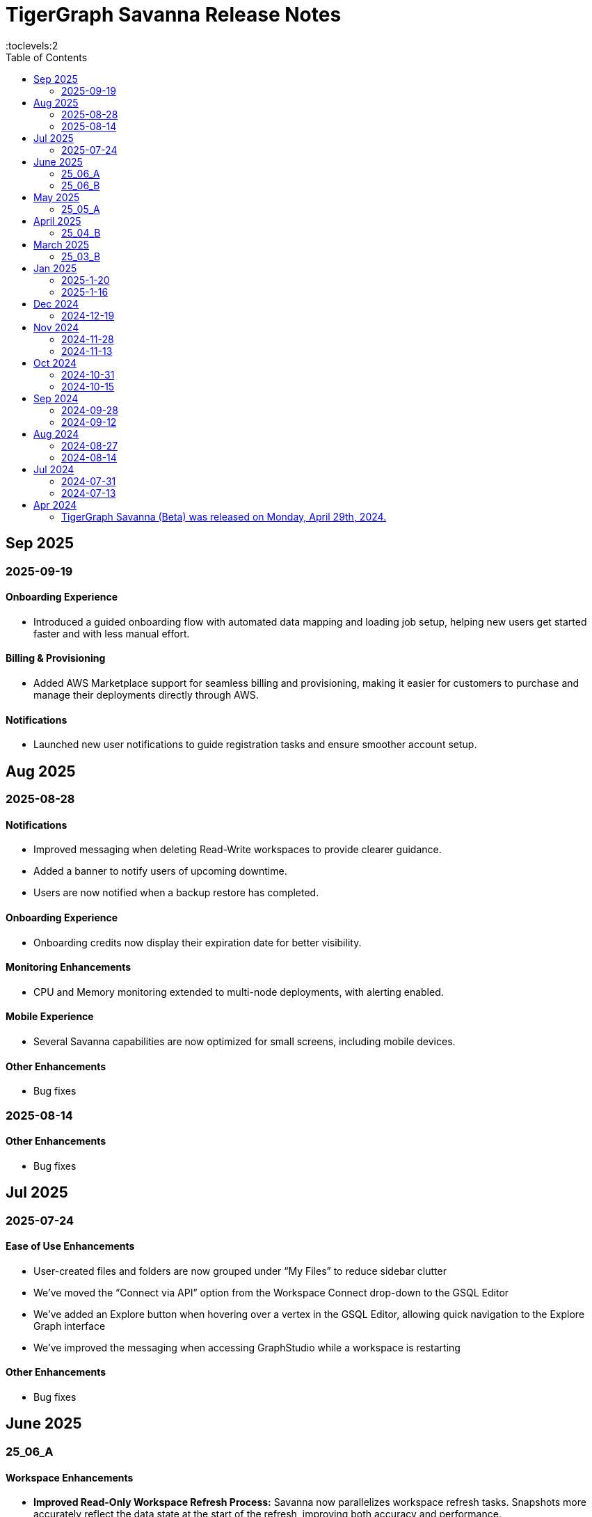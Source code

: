 = TigerGraph Savanna Release Notes
:experimental:
//:page-aliases: change-log.adoc, release-notes.adoc
:toc:
:toclevels:2

== Sep 2025
=== 2025-09-19
==== Onboarding Experience

* Introduced a guided onboarding flow with automated data mapping and loading job setup, helping new users get started faster and with less manual effort.

==== Billing & Provisioning

* Added AWS Marketplace support for seamless billing and provisioning, making it easier for customers to purchase and manage their deployments directly through AWS.

==== Notifications

* Launched new user notifications to guide registration tasks and ensure smoother account setup.



== Aug 2025
=== 2025-08-28
==== Notifications

* Improved messaging when deleting Read-Write workspaces to provide clearer guidance.
* Added a banner to notify users of upcoming downtime.
* Users are now notified when a backup restore has completed.

==== Onboarding Experience

* Onboarding credits now display their expiration date for better visibility.

==== Monitoring Enhancements

* CPU and Memory monitoring extended to multi-node deployments, with alerting enabled.

==== Mobile Experience

* Several Savanna capabilities are now optimized for small screens, including mobile devices.

==== Other Enhancements

* Bug fixes


=== 2025-08-14
==== Other Enhancements

* Bug fixes



== Jul 2025
=== 2025-07-24
==== Ease of Use Enhancements

* User-created files and folders are now grouped under “My Files” to reduce sidebar clutter
* We’ve moved the “Connect via API” option from the Workspace Connect drop-down to the GSQL Editor
* We’ve added an Explore button when hovering over a vertex in the GSQL Editor, allowing quick navigation to the Explore Graph interface
* We’ve improved the messaging when accessing GraphStudio while a workspace is restarting

==== Other Enhancements

* Bug fixes



== June 2025

=== 25_06_A

==== Workspace Enhancements

* *Improved Read-Only Workspace Refresh Process:* Savanna now parallelizes workspace refresh tasks. Snapshots more accurately reflect the data state at the start of the refresh, improving both accuracy and performance.

=== 25_06_B

==== Workspace Enhancements

* *Configurable Maintenance Window for Auto-Upgrades:* Users can now set a preferred weekly maintenance window in Savanna. Automatic version upgrades will run during your chosen time slot, giving you more control over your maintenance schedule.

== May 2025

=== 25_05_A

==== Onboarding Enhancements
 
* *Pre-Provisioned Workspace for New Users:* New users now receive a ready-to-use workspace loaded with sample graph data at sign-up, simplifying the onboarding process and reducing setup time.

== April 2025

=== 25_04_B

==== Workspace Enhancements

* *Encrypted Log Management and Search:* Users can securely collect, store, and search of application logs using Bring Your Own Key (BYOK) encryption, improving both visibility and operational efficiency.

== March 2025

=== 25_03_B

==== Data Ingestion Enhancements

* *Snowflake Integration with Savanna:* Users can now connect securely to Snowflake from Savanna. Preview sample data, auto-generate graph schemas and mappings, customize data transformations, and manage your data loading jobs directly within Savanna.

==== DB Updates

* *TigerGraph 4.2 Preview Now Available in Savanna:* Preview TigerGraph Database version 4.2 in Savanna to access the latest database features and enhancements ahead of general availability.

==== Help Enhancements

* *AI-Enabled Chatbot Integration:* Savanna now offers an AI-powered help chatbot to assist with onboarding, troubleshooting, and user support, making it easier to find answers and get help quickly.

== Jan 2025

=== 2025-1-20
==== Workspace Enhancements
* Explore Graph: Enable editing of graph data in the explore graph page.

==== Other Enhancements
* Bug fixes.

=== 2025-1-16
==== Workspace Enhancements
* BYOC: Bring Your Own Cloud (BYOC) is now available for enterprise users. Users can now deploy TigerGraph Savanna on your own cloud infrastructure, providing greater flexibility and control over your graph database workspaces.

==== Other Enhancements
* Bug fixes.

== Dec 2024
=== 2024-12-19
==== Workspace Enhancements
* Data Profile: Data Profile is now available in the workspace, providing a comprehensive overview of your graph data, including data distribution, schema, and statistics.
* API documentation: API documentation is now available, allowing you to access detailed information about the TigerGraph Savanna APIs.

==== Observability Enhancements
* Email notification: Users will receive email notification in advance when we are cleaning up delinquent workspaces.
* Visual Indicators for Critical Memory Usage: You can get a more intuitive and visual view of critical memory usage.

==== Other Enhancements
* Bug fixes.

== Nov 2024
=== 2024-11-28
==== Workspace Enhancements
* Enforce auto stop to free tier: Auto stop is enabled and cannot change for Free tier customers’ workspaces

==== GSQL Editor Enhancements
* Auto-Completion: Boost your productivity with auto-completion suggestions that help you write cypher queries faster and with fewer errors.
* Add tutorials to GSQL Editor: Providing samples of schema changes, data loading, and queries for customer reference greatly reduces the learning curve for users.

==== Data Loading Enhancements
* Enhanced the experience of automatic mapping, and optimize the graph widget performance

==== Other Enhancements
* Bug fixes.

=== 2024-11-13
==== Workspace Enhancements
* Graph Admin: Revamp Graph Admin Configs to make it more user-friendly.
* Quota Management: Check manual backup and auto backup limit separately, and failed backups do not count towards the backup quota limit.

==== GSQL Editor Enhancements
* Support JSON view for GSQL editor: Support JSON format to render the query result in GSQL editor

==== Data Loading Enhancements
* Support loading folder of data sources: Users don’t need specify the data file and can load data from all files within the folder.

==== Other Enhancements
* Bug fixes.

== Oct 2024
=== 2024-10-31
==== Observability Enhancements
* xref:savanna:workgroup-workspace:workspaces/settings.adoc#_alerts_[Alerting]: user can add recipients to receive alert email.

==== GSQL Editor Enhancements
* Improved User Interface: Notify users to save all files when they are leaving the editor page with unsaved files or schema.

==== Other Enhancements
* Bug fixes.


=== 2024-10-15

==== Workspace Enhancements

* xref:savanna:workgroup-workspace:workspaces/schedule.adoc[Scheduled Workspace Expansion and Shrink]: Schedule workspace expansion and shrink operations to align with your usage patterns and optimize resource allocation.
* Support HA with Cross-Zone Resiliency: Ensure business continuity and minimize downtime with the introduction of cross-zone high availability support, allowing you to deploy and manage resilient graph database clusters across multiple availability zones for enhanced fault tolerance and disaster recovery capabilities.

==== Observability Enhancements

* xref:savanna:workgroup-workspace:workspaces/settings.adoc#_alerts_[Alerting] System: Stay informed about critical events and performance anomalies through the new alerting system, enabling proactive management of your graph database workspaces.

==== Other Enhancements
* Improved stability and performance.
* Bug fixes.

== Sep 2024
=== 2024-09-28

==== General

* Release xref:4.1@tigergraph-server:release-notes:index.adoc[TigerGraph Server 4.1 Preview] on TigerGraph Savanna.

==== Workspace Enhancements

* Output to Amazon S3: Benefit from integration with Amazon S3 for data output, enabling you to store and retrieve data from Amazon S3 buckets directly from your TigerGraph Savanna environment.
* Built-in Read-only Algorithms: Run built-in read-only algorithms on read-only workspaces, empowering users to leverage algorithmic capabilities for analysis and insights.

==== GSQL Editor Enhancements

* Improved User Interface: The GSQL Editor has undergone a significant facelift, providing a more intuitive and user-friendly interface for writing and executing GSQL queries.
* Syntax Highlighting: Enjoy enhanced code readability with syntax highlighting for GSQL queries, making it easier to identify keywords, variables, and functions.
* Auto-Completion: Boost your productivity with auto-completion suggestions that help you write GSQL queries faster and with fewer errors.

==== Data Loading and Solution Kits

* Enhanced xref:savanna:graph-development:load-data/index.adoc[Data Loading] Capabilities: Experience faster and more efficient data loading processes with optimized performance and reliability.
* Customizable UDF: Customize user-defined functions (UDFs) to extend the functionality of your graph database workspaces, enabling you to implement custom logic and algorithms for advanced analytics and insights.

==== Other Enhancements
* xref:savanna:workgroup-workspace:workgroups/how2-config-network-access.adoc[Network Configuration]:  Set up IP allow lists to protect your workspaces, allowing you to control access and enhance the security of your graph database workspaces.
* xref:savanna:rest-api:index.adoc[Controller APIs] Support: Enable APIs to operate on TigerGraph Savanna workspaces by providing support for API keys, enhancing the flexibility and security of interacting with your graph database through APIs. 
* Bug fixes.

=== 2024-09-12

==== Workspace Enhancements

* xref:savanna:workgroup-workspace:workspaces/settings.adoc#_workspace_size_suggestion[Capacity Planning]: Benefit from capacity planning features that help you estimate and plan your workspace size and cost more efficiently.

==== Other Enhancements

* Bug fixes.

== Aug 2024
=== 2024-08-27

==== Workspace Enhancements

* xref:savanna:workgroup-workspace:workspaces/settings.adoc#_auto_suspend[Auto Suspend] Enhancement: Auto Suspend feature now supports detection of installing queries, running queries, loading jobs and changing schema.

==== Other Enhancements

* Bug fixes.

=== 2024-08-14

==== Data Loading and Solution Kits

* xref:savanna:integrations:solutions.adoc[Solution Kits]: Explore an expanded collection of solution kits tailored to specific use cases, providing pre-built templates and workflows for accelerated graph database development.

== Jul 2024
=== 2024-07-31

==== General

* Support GSQL API v2: Introducing GSQL API v2 support for enhanced query performance and efficiency, enabling users to leverage the latest GSQL features and optimizations.

==== Obvervability Enhancements

* Enhanced xref:savanna:workgroup-workspace:workgroups/monitor-workspaces.adoc[Monitoring] Tools: Gain deeper insights into your TigerGraph Savanna environment with improved monitoring tools, allowing you to track performance metrics and diagnose issues effectively.

==== Other Enhancements

* Bug fixes.

=== 2024-07-13

==== Workspace Enhancements

* xref:savanna:workgroup-workspace:workspaces/readwrite-readonly.adoc#_update_read_onlyro_workspace[Syncing Read-only Data with Read-write]: Enable synchronization of read-only data with read-write workspaces, ensuring consistency across different workspace types.

==== Other Enhancements

* Bug fixes.

== Apr 2024

=== TigerGraph Savanna (Beta) was released on Monday, April 29th, 2024.

//* xref:savanna:get-started:index.adoc[Get Started] using TigerGraph Savanna with the 4.0.
* xref:savanna:overview:overview.adoc#_separation_of_storage_and_compute[Separation of Storage and Compute] - Introduction of a unique architecture that separates storage and compute, allowing users to scale resources independently.

* xref:workgroup-workspace:workgroups/workgroup.adoc[Workgroups] and xref:workgroup-workspace:workspaces/workspace.adoc[Workspaces] give users control over resource management.

* xref:savanna:graph-development:load-data/index.adoc[] - Load Data into TigerGraph Savanna and unlock its potential.

* xref:savanna:graph-development:design-schema/index.adoc[Design Schema] - Easily modify and manage the schema of your graph databases using Schema Designer UI.

* xref:savanna:graph-development:gsql-editor/index.adoc[GSQL Editor] - The GSQL Editor is a powerful tool for developing and executing GSQL queries, allowing you to unlock insights from your graph databases by xref:savanna:graph-development:gsql-editor/how2-edit-gsql-query.adoc[Editing, Running, and Sharing a GSQL Query.].

* xref:savanna:graph-development:explore-graph/index.adoc[] and xref:savanna:graph-development:explore-graph/how2-use-pattern-search.adoc[] - Visualize your data and navigate to understand complex connections and dependencies.

* xref:integrations:index.adoc[] - TigerGraph Savanna offers several powerful integration tools in our marketplace.
** xref:savanna:integrations:solutions.adoc[] -  Pre-built solution kits that address common use cases and industry-specific challenges.
** xref:savanna:integrations:add-ons.adoc[] - Extend the capabilities of TigerGraph Savanna with add-ons tailored to your needs. Add-ons provide additional functionalities and integrations that enhance your graph database workflow.
*** xref:savanna:integrations:insights.adoc[Insights Add-On] - TigerGraph Insights is a no-code visual graph analyzer that makes building data analytics dashboards intuitive.
*** xref:savanna:integrations:graphstudio.adoc[GraphStudio™ Add-On] - TigerGraph GraphStudio™ offers a range of features and tools to simplify the graph development process.
*** xref:savanna:integrations:graphql.adoc[GraphQL Add-On] - TigerGraph GraphQL enables users to access and modify graph data in TigerGraph using GraphQL queries.

* xref:savanna:administration:index.adoc[] - The tools for organizational administrators to xref:savanna:administration:how2-invite-users.adoc[]
, xref:savanna:administration:how2-access-mgnt.adoc[Mange Access], xref:savanna:administration:settings/how2-use-organization-mgnt.adoc[Manage Organization].

* xref:savanna:administration:billing/index.adoc[Billing UI] - The new billing UI allows users to check and pay only for their specific usage of storage, data access, and compute resources
with an xref:savanna:administration:billing/payment-methods.adoc[easy-to-use Payment Method manager], and the xref:savanna:administration:billing/invoices.adoc[ability to check and export invoices].

////
== Fixed issues
=== Fixed and Improved [v number]

==== Functionality
* Description (Ticket Number)

==== Crashes and Deadlocks

* Description (Ticket Number)

==== Improvements

* Description (Ticket Number)

== Known Issues and Limitations

[cols="4", separator=¦ ]
|===
¦ Description ¦ Found In ¦ Workaround ¦ Fixed In

|===

=== Compatibility Issues

[cols="2", separator=¦ ]
|===
¦ Description ¦ Version Introduced

|===

=== Deprecations

[cols="3", separator=¦ ]
|===
¦ Description ¦ Deprecated ¦ Removed

|===

== Release notes for previous versions
* TBD
////

